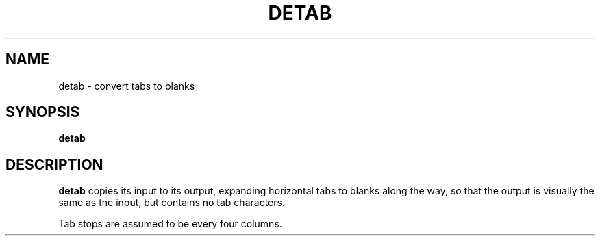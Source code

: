 .TH DETAB 1 "11 November 20"
.SH NAME
detab \- convert tabs to blanks
.SH SYNOPSIS
\fBdetab
.SH DESCRIPTION
\fBdetab\fP copies its input to its output,
expanding horizontal tabs 
to blanks along the way,
so that the output is visually the same as the input,
but contains no tab characters.

Tab stops are assumed to be every four columns.


